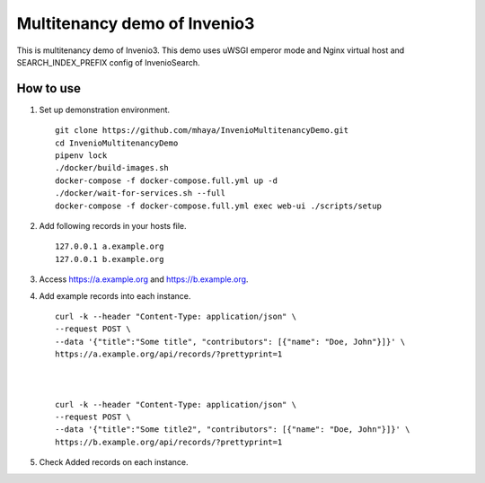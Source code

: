..
    Copyright (C) 2019 CERN.

    My site is free software; you can redistribute it and/or modify it
    under the terms of the MIT License; see LICENSE file for more details.

=========
 Multitenancy demo of Invenio3
=========

.. image:: https://img.shields.io/travis/my-site/my-site.svg
        :target: https://travis-ci.org/my-site/my-site

.. image:: https://img.shields.io/coveralls/my-site/my-site.svg
        :target: https://coveralls.io/r/my-site/my-site

.. image:: https://img.shields.io/github/license/my-site/my-site.svg
        :target: https://github.com/my-site/my-site/blob/master/LICENSE

This is multitenancy demo of Invenio3. 
This demo uses uWSGI emperor mode and Nginx virtual host and SEARCH_INDEX_PREFIX config of InvenioSearch.

How to use
==================

1. Set up demonstration environment. ::

        git clone https://github.com/mhaya/InvenioMultitenancyDemo.git
        cd InvenioMultitenancyDemo
        pipenv lock
        ./docker/build-images.sh
        docker-compose -f docker-compose.full.yml up -d
        ./docker/wait-for-services.sh --full
        docker-compose -f docker-compose.full.yml exec web-ui ./scripts/setup

2. Add following records in your hosts file. ::

        127.0.0.1 a.example.org
        127.0.0.1 b.example.org



3. Access https://a.example.org and https://b.example.org. 

4. Add example records into each instance. ::

        curl -k --header "Content-Type: application/json" \
        --request POST \
        --data '{"title":"Some title", "contributors": [{"name": "Doe, John"}]}' \
        https://a.example.org/api/records/?prettyprint=1



        curl -k --header "Content-Type: application/json" \
        --request POST \
        --data '{"title":"Some title2", "contributors": [{"name": "Doe, John"}]}' \
        https://b.example.org/api/records/?prettyprint=1


5. Check Added records on each instance.


